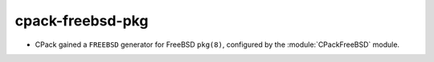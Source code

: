 cpack-freebsd-pkg
-----------------

* CPack gained a ``FREEBSD`` generator for FreeBSD ``pkg(8)``, configured
  by the :module:`CPackFreeBSD` module.
